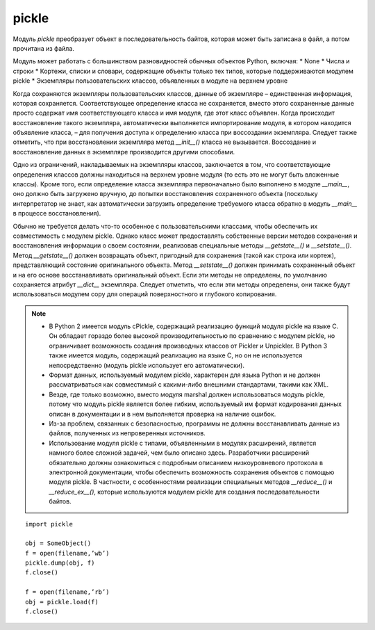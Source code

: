 .. py:module:: pickle

pickle
======

Модуль `pickle` преобразует объект в последовательность байтов, которая может быть записана в файл, а потом прочитана из файла.


Модуль может работать с большинством разновидностей обычных объектов Python, включая:
* None
* Числа и строки
* Кортежи, списки и словари, содержащие объекты только тех типов, которые поддерживаются модулем pickle
* Экземпляры пользовательских классов, объявленных в модуле на верхнем уровне

Когда сохраняются экземпляры пользовательских классов, данные об экземпляре – единственная информация, которая сохраняется. Соответствующее определение класса не сохраняется, вместо этого сохраненные данные просто содержат имя соответствующего класса и имя модуля, где этот класс объявлен. Когда происходит восстановление такого экземпляра, автоматически выполняется импортирование модуля, в котором находится объявление класса, – для получения доступа к определению класса при воссоздании экземпляра. Следует также отметить, что при восстановлении экземпляра метод `__init__()` класса не вызывается. Воссоздание и восстановление данных в экземпляре производится другими способами.

Одно из ограничений, накладываемых на экземпляры классов, заключается в том, что соответствующие определения классов должны находиться на верхнем уровне модуля (то есть это не могут быть вложенные классы). Кроме того, если определение класса экземпляра первоначально было выполнено в модуле `__main__`, оно должно быть загружено вручную, до попытки восстановления сохраненного объекта (поскольку интерпретатор не знает, как автоматически загрузить определение требуемого класса обратно в модуль `__main__` в процессе восстановления).

Обычно не требуется делать что-то особенное с пользовательскими классами, чтобы обеспечить их совместимость с модулем pickle. Однако класс может предоставлять собственные версии методов сохранения и восстановления информации о своем состоянии, реализовав специальные методы `__getstate__()` и `__setstate__()`. Метод `__getstate__()` должен возвращать объект, пригодный для сохранения (такой как строка или кортеж), представляющий состояние оригинального объекта. Метод `__setstate__()` должен принимать сохраненный объект и на его основе восстанавливать оригинальный объект. Если эти методы не определены, по умолчанию сохраняется атрибут `__dict__` экземпляра. Следует отметить, что если эти методы определены, они также будут использоваться модулем copy для операций поверхностного и глубокого копирования.

.. note::

    * В Python 2 имеется модуль cPickle, содержащий реализацию функций модуля pickle на языке C. Он обладает гораздо более высокой производительностью по сравнению с модулем pickle, но ограничивает возможность создания производных классов от Pickler и Unpickler. В Python 3 также имеется модуль, содержащий реализацию на языке C, но он не используется непосредственно (модуль pickle использует его автоматически).

    * Формат данных, используемый модулем pickle, характерен для языка Python и не должен рассматриваться как совместимый с какими-либо внешними стандартами, такими как XML.

    * Везде, где только возможно, вместо модуля marshal должен использоваться модуль pickle, потому что модуль pickle является более гибким, используемый им формат кодирования данных описан в документации и в нем выполняется проверка на наличие ошибок.

    * Из-за проблем, связанных с безопасностью, программы не должны восстанавливать данные из файлов, полученных из непроверенных источников.

    * Использование модуля pickle с типами, объявленными в модулях расширений, является намного более сложной задачей, чем было описано здесь. Разработчики расширений обязательно должны ознакомиться с подробным описанием низкоуровневого протокола в электронной документации, чтобы обеспечить возможность сохранения объектов с помощью модуля pickle. В частности, с особенностями реализации специальных методов `__reduce__()` и `__reduce_ex__()`, которые используются модулем pickle для создания последовательности байтов.


.. py:function:: dump(object, file_obj[, protokol][, fix_imports=True])
    
    :param obj: сохраняемый объект
    :param file_obj: файловый объект
    :param fix_imports: введена в python 3
    :param int protokol: формат выводимых данных. 0 (по умолчанию) – это текстовый формат, обратно совместимый с более ранними версиями Python. 1 – это двоичный формат, который также совместим с большинством предыдущих версий Python. 2 – это самый новый формат, который обеспечивает наиболее эффективный способ сохранения классов и экземпляров. 3 - используется в Python 3 и несовместим с предыдущими версиями интерпретатора. Если в аргументе protocol передается отрицательное значение, выбирается наиболее современный протокол. Самая последняя версия протокола хранится в переменной `pickle.HIGHEST_PROTOCOL`. Если объект не поддерживает возможность сериализации, возбуждается исключение `pickle.PicklingError`.

    Выводит сериализованное представление объекта в файловый объект.(вызывает __getstate__() объекта)


.. py:method:: dumps(object [, protocol][, fix_imports=True])

    :param obj: сохраняемый объект
    :param int protokol: протокол сохранения (1, ...)
    :param fix_imports: возможно введена в третьем питоне
    
    То же, что и функция `dump()`, но возвращает строку (в 3 питоне байты), содержащую сериализованные данные

    >>> import pickle
    >>> pickle.dшnps([1, 2, 3, 4, 5])
    b'\x80\x03]q\x00(K\x01K\x02K\x03K\x04K\x05e.'


.. py:function:: load(file_obj[, fix_imports=True][, encoding="ASCII"][, errors="strict"])
    
    :param file_obj: файловый объект
    :param encoding: кодировка файла, добавлена в третьем питоне
    :param fix_imports: добавлена в третьем питоне
    :param errors: добавлена в третьем питоне

    Загружает сериализованное представление объекта из файлового объекта и возвращает готовый объект. Если файл содержит поврежденные данные, которые не могут быть декодированы, функция возбуждает исключение `pickle.UnpicklingError`. По достижении конца файла возбуждается исключение `EOFError`.


.. py:method:: loads(string, [ , fix_imports=True][ , encoding='ASCII'][ , errors='strict'])

    :param str: строка (в 3 питоне последовательность байтов)
    :param fix_imports: возможно введена в третьем питоне
    :param encoding: возможно введена в третьем питоне
    :param errors: возможно введена в третьем питоне

    То же, что и функция `load()`, но сериализованное представление объекта из строки.

    >>> pickle.loads(b'\x80\x03]q\x00(K\x01K\x02K\x03K\x04K\x05e. ')
    [1, 2, 3, 4, 5]
    >>> pickle.loads(b'\x80\x03(K\x06K\x07K\x08K\tK\ntq\x00. ')
    (6, 7, 8, 9, 10)


.. py:attribute:: HIGHEST_PROTOCOL

    самый современный протокол

::

    import pickle

    obj = SomeObject()
    f = open(filename,’wb’)
    pickle.dump(obj, f)
    f.close()

    f = open(filename,’rb’)
    obj = pickle.load(f)
    f.close()

.. py:class:: Pickler(file [, protocol][, fix_imports=True])

    Создает объект, который записывает данные в файловый объект , используя указанный протокол сериализации. 

    .. py:method:: dump(x)

        записывает объект в файловый объект. При сохранении объекта запоминается его идентичность. Если впоследствии повторно будет выполнена попытка сохранить объект с помощью метода `dump()`, вместо новой копии в файл будет записана ссылка на объект, сохраненный ранее. 

    .. py:method:: clear_memo() 

        очищает внутренний словарь, используемый для сохранения информации о ранее записанных объектах. Эту возможность можно было бы использовать, чтобы записать свежую копию сохраненного ранее объекта (например, если изменилось его значение с момента последнего вызова функции `dump()`).


.. py:class:: Unpickler(file[, fix_imports=True][, encoding='ASCII'][, errors='strict'])

    Создает объект, который читает данные из файлового объекта. 

    .. py:method:: load()

        загружает данные из файла и возвращает новый объект. Объект Unpickler запоминает объекты, которые он возвращал, потому что исходный файл может содержать ссылки на объекты, сохраненные объектом `Pickler.` В этом случае метод `load()` возвращает ссылку на ранее загруженный объект.
